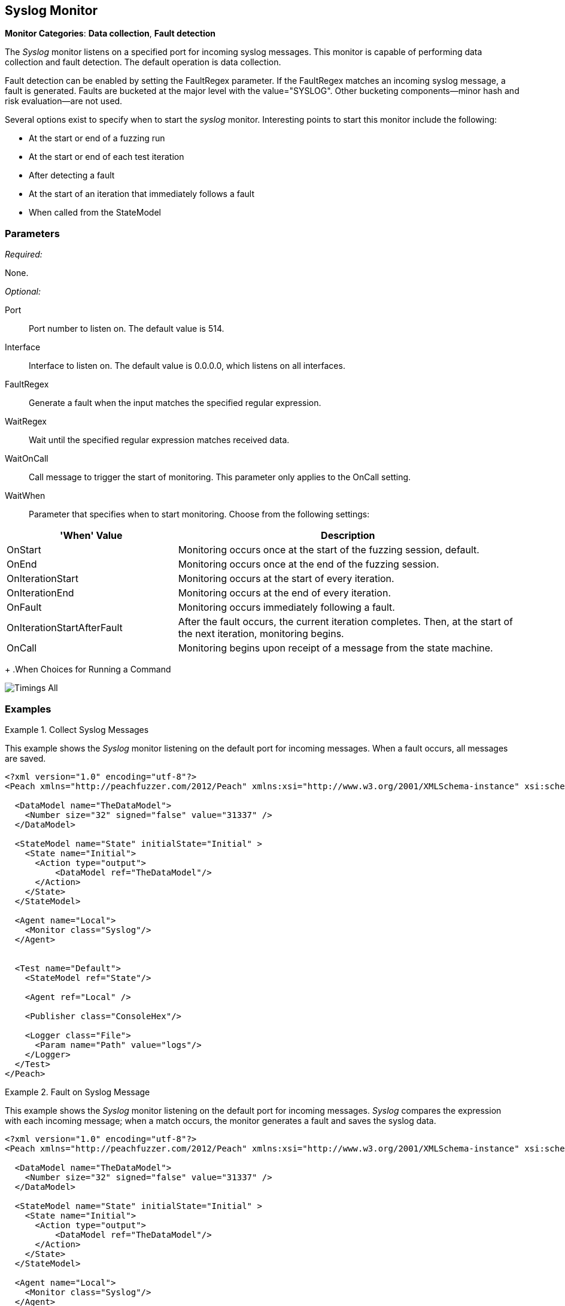 <<<
[[Monitors_Syslog]]
== Syslog Monitor

*Monitor Categories*: *Data collection*, *Fault detection*

The _Syslog_ monitor listens on a specified port for incoming syslog messages. This monitor
is capable of performing data collection and fault detection. The default operation is
data collection.

Fault detection can be enabled by setting the +FaultRegex+ parameter. If the +FaultRegex+
matches an incoming syslog message, a fault is generated. Faults are bucketed at the
major level with the value="SYSLOG". Other bucketing components--minor hash and risk
evaluation--are not used.

Several options exist to specify when to start the _syslog_ monitor. Interesting points to start this monitor include the following:

* At the start or end of a fuzzing run
* At the start or end of each test iteration
* After detecting a fault
* At the start of an iteration that immediately follows a fault
* When called from the StateModel

=== Parameters

_Required:_

None.

_Optional:_

Port:: Port number to listen on. The default value is 514.
Interface:: Interface to listen on. The default value is 0.0.0.0, which listens on all interfaces.
FaultRegex:: Generate a fault when the input matches the specified regular expression.
WaitRegex:: Wait until the specified regular expression matches received data.
WaitOnCall:: Call message to trigger the start of monitoring. This parameter only applies to
the OnCall setting.
WaitWhen:: Parameter that specifies when to start monitoring. Choose from the following settings: +
[cols="1,2" options="header",halign="center"]
|==========================================================
|'When' Value                |Description
|OnStart                     |Monitoring occurs once at the start of the fuzzing session, default.
|OnEnd                       |Monitoring occurs once at the end of the fuzzing session.
|OnIterationStart            |Monitoring occurs at the start of every iteration.
|OnIterationEnd              |Monitoring occurs at the end of every iteration.
|OnFault                     |Monitoring occurs immediately following a fault.
|OnIterationStartAfterFault  |After the fault occurs, the current iteration completes. Then, at the start of the next iteration, monitoring begins.
|OnCall                      |Monitoring begins upon receipt of a message from the state machine.
|==========================================================
+
.When Choices for Running a Command

image::{images}/Common/Monitors/Timings_All.png[scalewidth="75%"]

=== Examples

ifdef::peachug[]

.Collect Syslog Messages +
====================

This parameter example is from a setup that uses the _Syslog_ monitor to listen on the default port for incoming messages. When a fault occurs, all messages are saved. Default values are used; no values are specified.

====================

endif::peachug[]


ifndef::peachug[]

.Collect Syslog Messages
========================

This example shows the _Syslog_ monitor listening on the default port for incoming messages. When a fault occurs, all messages are saved.

[source,xml]
----
<?xml version="1.0" encoding="utf-8"?>
<Peach xmlns="http://peachfuzzer.com/2012/Peach" xmlns:xsi="http://www.w3.org/2001/XMLSchema-instance" xsi:schemaLocation="http://peachfuzzer.com/2012/Peach peach.xsd">

  <DataModel name="TheDataModel">
    <Number size="32" signed="false" value="31337" />
  </DataModel>

  <StateModel name="State" initialState="Initial" >
    <State name="Initial">
      <Action type="output">
          <DataModel ref="TheDataModel"/>
      </Action>
    </State>
  </StateModel>

  <Agent name="Local">
    <Monitor class="Syslog"/>
  </Agent>


  <Test name="Default">
    <StateModel ref="State"/>

    <Agent ref="Local" />

    <Publisher class="ConsoleHex"/>

    <Logger class="File">
      <Param name="Path" value="logs"/>
    </Logger>
  </Test>
</Peach>
----
========================


.Fault on Syslog Message
========================

This example shows the _Syslog_ monitor listening on the default port for incoming messages. _Syslog_ compares the  expression with each incoming message; when a match occurs, the monitor generates a fault and saves the syslog data.

[source,xml]
----
<?xml version="1.0" encoding="utf-8"?>
<Peach xmlns="http://peachfuzzer.com/2012/Peach" xmlns:xsi="http://www.w3.org/2001/XMLSchema-instance" xsi:schemaLocation="http://peachfuzzer.com/2012/Peach peach.xsd">

  <DataModel name="TheDataModel">
    <Number size="32" signed="false" value="31337" />
  </DataModel>

  <StateModel name="State" initialState="Initial" >
    <State name="Initial">
      <Action type="output">
          <DataModel ref="TheDataModel"/>
      </Action>
    </State>
  </StateModel>

  <Agent name="Local">
    <Monitor class="Syslog"/>
  </Agent>


  <Test name="Default">
    <StateModel ref="State"/>

    <Agent ref="Local" />

    <Publisher class="ConsoleHex"/>

    <Logger class="File">
      <Param name="Path" value="logs"/>
    </Logger>
  </Test>
</Peach>
----

========================

endif::peachug[]
